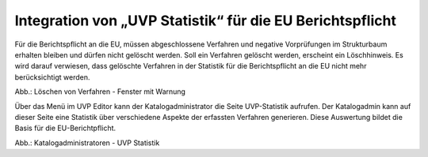 Integration von „UVP Statistik“ für die EU Berichtspflicht
===========================================================

Für die Berichtspflicht an die EU, müssen abgeschlossene Verfahren und negative Vorprüfungen im Strukturbaum erhalten bleiben und dürfen nicht gelöscht werden.
Soll ein Verfahren gelöscht werden, erscheint ein Löschhinweis. Es wird darauf verwiesen, dass gelöschte Verfahren in der Statistik für die Berichtspflicht an die EU nicht mehr berücksichtigt werden.

.. image:: ../img/karte/ige-uvp_warnung-datensätze-werden-gelöscht.png
   :width: 500
   
Abb.: Löschen von Verfahren - Fenster mit Warnung

Über das Menü im UVP Editor kann der Katalogadministrator die Seite UVP-Statistik aufrufen. Der Katalogadmin kann auf dieser Seite eine Statistik über verschiedene Aspekte der erfassten Verfahren generieren. Diese Auswertung bildet die Basis für die EU-Berichtpflicht.

.. image:: ../img/statistik/ige-uvp_statistik.png
   :width: 700
   
Abb.: Katalogadministratoren - UVP Statistik

